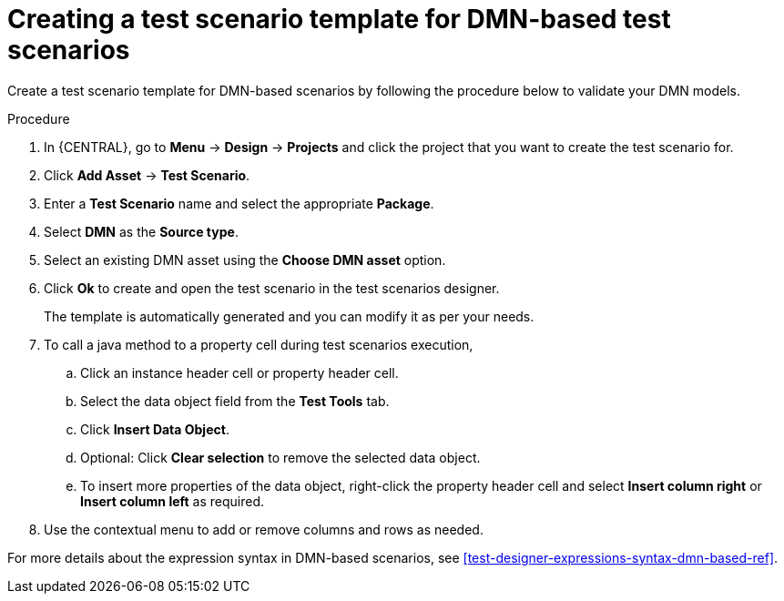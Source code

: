 [id='test-designer-create-test-template-dmn-based-proc']
= Creating a test scenario template for DMN-based test scenarios

Create a test scenario template for DMN-based scenarios by following the procedure below to validate your DMN models.

.Procedure
. In {CENTRAL}, go to *Menu* -> *Design* -> *Projects* and click the project that you want to create the test scenario for.
. Click *Add Asset* -> *Test Scenario*.
. Enter a *Test Scenario* name and select the appropriate *Package*.
. Select *DMN* as the *Source type*.
. Select an existing DMN asset using the *Choose DMN asset* option.
. Click *Ok* to create and open the test scenario in the test scenarios designer.
+
The template is automatically generated and you can modify it as per your needs.
+
. To call a java method to a property cell during test scenarios execution,
.. Click an instance header cell or property header cell.
.. Select the data object field from the *Test Tools* tab.
.. Click *Insert Data Object*.
.. Optional: Click *Clear selection* to remove the selected data object.
.. To insert more properties of the data object, right-click the property header cell and select *Insert column right* or *Insert column left* as required.
. Use the contextual menu to add or remove columns and rows as needed.

For more details about the expression syntax in DMN-based scenarios, see xref:test-designer-expressions-syntax-dmn-based-ref[].
